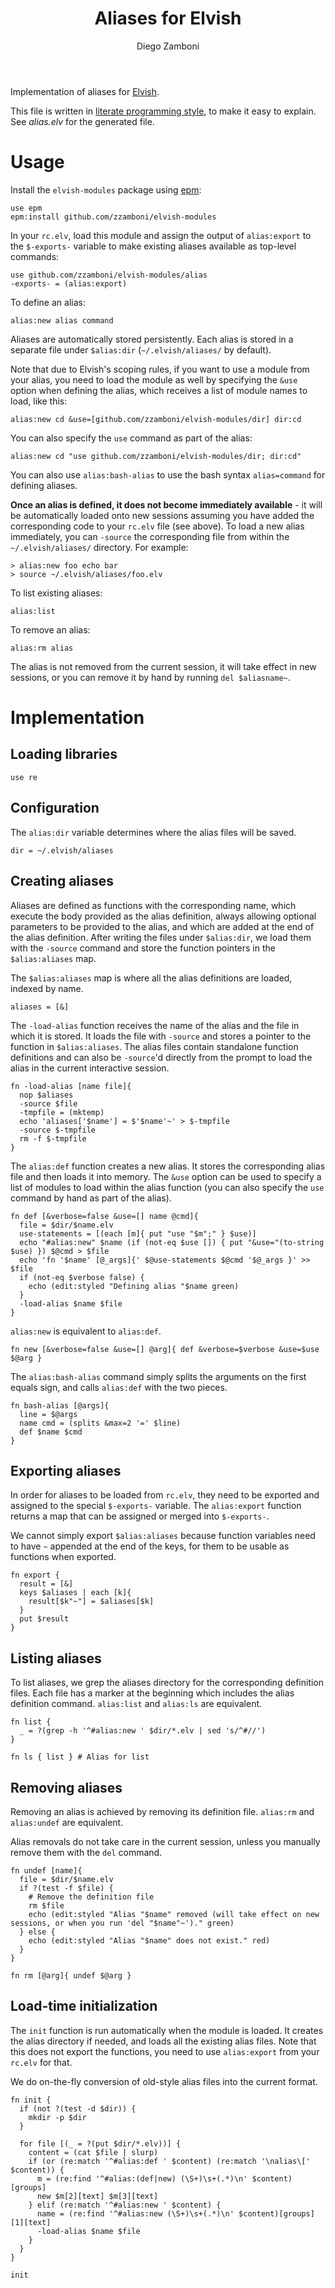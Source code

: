 #+title: Aliases for Elvish
#+author: Diego Zamboni
#+email: diego@zzamboni.org

Implementation of aliases for [[http://elvish.io][Elvish]].

This file is written in [[http://www.howardism.org/Technical/Emacs/literate-programming-tutorial.html][literate programming style]], to make it easy to explain. See [[alias.elv][alias.elv]] for the generated file.

* Table of Contents                                            :TOC:noexport:
- [[#usage][Usage]]
- [[#implementation][Implementation]]
  - [[#loading-libraries][Loading libraries]]
  - [[#configuration][Configuration]]
  - [[#creating-aliases][Creating aliases]]
  - [[#exporting-aliases][Exporting aliases]]
  - [[#listing-aliases][Listing aliases]]
  - [[#removing-aliases][Removing aliases]]
  - [[#load-time-initialization][Load-time initialization]]

* Usage

Install the =elvish-modules= package using [[https://elvish.io/ref/epm.html][epm]]:

#+begin_src elvish
  use epm
  epm:install github.com/zzamboni/elvish-modules
#+end_src

In your =rc.elv=, load this module and assign the output of =alias:export= to the =$-exports-= variable to make existing aliases available as top-level commands:

#+begin_src elvish
  use github.com/zzamboni/elvish-modules/alias
  -exports- = (alias:export)
#+end_src

To define an alias:

#+begin_src elvish
  alias:new alias command
#+end_src

Aliases are automatically stored persistently. Each alias is stored in a separate file under =$alias:dir= (=~/.elvish/aliases/= by default).

Note that due to Elvish's scoping rules, if you want to use a module from your alias, you need to load the module as well by specifying the =&use= option when defining the alias, which receives a list of module names to load, like this:

#+begin_src elvish
  alias:new cd &use=[github.com/zzamboni/elvish-modules/dir] dir:cd
#+end_src

You can also specify the =use= command as part of the alias:

#+begin_src elvish
  alias:new cd "use github.com/zzamboni/elvish-modules/dir; dir:cd"
#+end_src

You can also use =alias:bash-alias= to use the bash syntax =alias=command= for defining aliases.

*Once an alias is defined, it does not become immediately available* - it will be automatically loaded onto new sessions assuming you have added the corresponding code to your =rc.elv= file (see above). To load a new alias immediately, you can =-source= the corresponding file from within the =~/.elvish/aliases/= directory. For example:

#+begin_src elvish
  > alias:new foo echo bar
  > source ~/.elvish/aliases/foo.elv
#+end_src

To list existing aliases:

#+begin_src elvish
  alias:list
#+end_src

To remove an alias:

#+begin_src elvish
  alias:rm alias
#+end_src

The alias is not removed from the current session, it will take effect in new sessions, or you can remove it by hand by running =del $aliasname~=.

* Implementation
:PROPERTIES:
:header-args:elvish: :tangle (concat (file-name-sans-extension (buffer-file-name)) ".elv")
:header-args: :mkdirp yes :comments no
:END:

#+begin_src elvish :exports none
  # DO NOT EDIT THIS FILE DIRECTLY
  # This is a file generated from a literate programing source file located at
  # https://github.com/zzamboni/elvish-modules/blob/master/alias.org.
  # You should make any changes there and regenerate it from Emacs org-mode using C-c C-v t
#+end_src

** Loading libraries

#+begin_src elvish
  use re
#+end_src

** Configuration

The =alias:dir= variable determines where the alias files will be saved.

#+begin_src elvish
  dir = ~/.elvish/aliases
#+end_src

** Creating aliases

Aliases are defined as functions with the corresponding name, which execute the body provided as the alias definition, always allowing optional parameters to be provided to the alias, and which are added at the end of the alias definition. After writing the files under =$alias:dir=, we load them with the =-source= command and store the function pointers in the =$alias:aliases= map.

The =$alias:aliases= map is where all the alias definitions are loaded, indexed by name.

#+begin_src elvish
  aliases = [&]
#+end_src

The =-load-alias= function receives the name of the alias and the file in which it is stored. It loads the file with =-source= and stores a pointer to the function in =$alias:aliases=. The alias files contain standalone function definitions and can also be =-source='d directly from the prompt to load the alias in the current interactive session.

#+begin_src elvish
  fn -load-alias [name file]{
    nop $aliases
    -source $file
    -tmpfile = (mktemp)
    echo 'aliases['$name'] = $'$name'~' > $-tmpfile
    -source $-tmpfile
    rm -f $-tmpfile
  }
#+end_src

The =alias:def= function creates a new alias. It stores the corresponding alias file and then loads it into memory. The =&use= option can be used to specify a list of modules to load within the alias function (you can also specify the =use= command by hand as part of the alias).

#+begin_src elvish
  fn def [&verbose=false &use=[] name @cmd]{
    file = $dir/$name.elv
    use-statements = [(each [m]{ put "use "$m";" } $use)]
    echo "#alias:new" $name (if (not-eq $use []) { put "&use="(to-string $use) }) $@cmd > $file
    echo 'fn '$name' [@_args]{' $@use-statements $@cmd '$@_args }' >> $file
    if (not-eq $verbose false) {
      echo (edit:styled "Defining alias "$name green)
    }
    -load-alias $name $file
  }
#+end_src

=alias:new= is equivalent to =alias:def=.

#+begin_src elvish
  fn new [&verbose=false &use=[] @arg]{ def &verbose=$verbose &use=$use $@arg }
#+end_src

The =alias:bash-alias= command simply splits the arguments on the first equals sign, and calls =alias:def= with the two pieces.

#+begin_src elvish
  fn bash-alias [@args]{
    line = $@args
    name cmd = (splits &max=2 '=' $line)
    def $name $cmd
  }
#+end_src

** Exporting aliases

In order for aliases to be loaded from =rc.elv=, they need to be exported and assigned to the special =$-exports-= variable. The =alias:export= function returns a map that can be assigned or merged into =$-exports-=.

We cannot simply export =$alias:aliases= because function variables need to have =~= appended at the end of the keys, for them to be usable as functions when exported.

#+begin_src elvish
  fn export {
    result = [&]
    keys $aliases | each [k]{
      result[$k"~"] = $aliases[$k]
    }
    put $result
  }
#+end_src

** Listing aliases

To list aliases, we grep the aliases directory for the corresponding definition files. Each file has a marker at the beginning which includes the alias definition command. =alias:list= and =alias:ls= are equivalent.

#+begin_src elvish
  fn list {
    _ = ?(grep -h '^#alias:new ' $dir/*.elv | sed 's/^#//')
  }

  fn ls { list } # Alias for list
#+end_src

** Removing aliases

Removing an alias is achieved by removing its definition file. =alias:rm= and =alias:undef= are equivalent.

Alias removals do not take care in the current session, unless you manually remove them with the =del= command.

#+begin_src elvish
  fn undef [name]{
    file = $dir/$name.elv
    if ?(test -f $file) {
      # Remove the definition file
      rm $file
      echo (edit:styled "Alias "$name" removed (will take effect on new sessions, or when you run 'del "$name"~')." green)
    } else {
      echo (edit:styled "Alias "$name" does not exist." red)
    }
  }

  fn rm [@arg]{ undef $@arg }
#+end_src

** Load-time initialization

The =init= function is run automatically when the module is loaded. It creates the alias directory if needed, and loads all the existing alias files. Note that this does not export the functions, you need to use =alias:export= from your =rc.elv= for that.

We do on-the-fly conversion of old-style alias files into the current format.

#+begin_src elvish
  fn init {
    if (not ?(test -d $dir)) {
      mkdir -p $dir
    }

    for file [(_ = ?(put $dir/*.elv))] {
      content = (cat $file | slurp)
      if (or (re:match '^#alias:def ' $content) (re:match '\nalias\[' $content)) {
        m = (re:find '^#alias:(def|new) (\S+)\s+(.*)\n' $content)[groups]
        new $m[2][text] $m[3][text]
      } elif (re:match '^#alias:new ' $content) {
        name = (re:find '^#alias:new (\S+)\s+(.*)\n' $content)[groups][1][text]
        -load-alias $name $file
      }
    }
  }

  init
#+end_src
